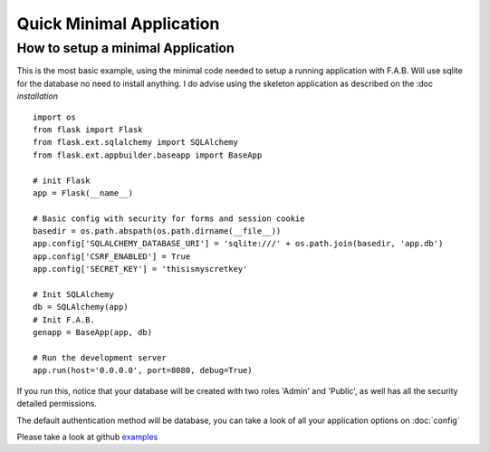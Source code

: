 Quick Minimal Application
=========================

How to setup a minimal Application
----------------------------------

This is the most basic example, using the minimal code needed to setup a running application with F.A.B.
Will use sqlite for the database no need to install anything. I do advise using the skeleton application
as described on the :doc `installation`

::

    import os
    from flask import Flask
    from flask.ext.sqlalchemy import SQLAlchemy
    from flask.ext.appbuilder.baseapp import BaseApp

    # init Flask
    app = Flask(__name__)

    # Basic config with security for forms and session cookie
    basedir = os.path.abspath(os.path.dirname(__file__))
    app.config['SQLALCHEMY_DATABASE_URI'] = 'sqlite:///' + os.path.join(basedir, 'app.db')
    app.config['CSRF_ENABLED'] = True
    app.config['SECRET_KEY'] = 'thisismyscretkey'

    # Init SQLAlchemy
    db = SQLAlchemy(app)
    # Init F.A.B.
    genapp = BaseApp(app, db)

    # Run the development server
    app.run(host='0.0.0.0', port=8080, debug=True)


If you run this, notice that your database will be created with two roles 'Admin' and 'Public',
as well has all the security detailed permissions.

The default authentication method will be database,
you can take a look of all your application options on :doc:`config`

Please take a look at github `examples <https://github.com/dpgaspar/Flask-AppBuilder/tree/master/examples>`_
